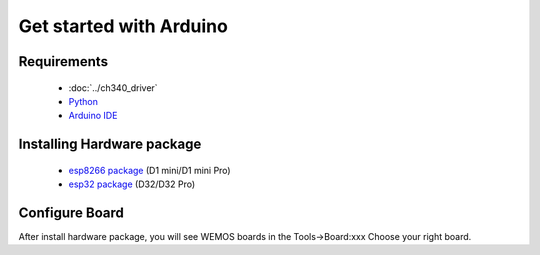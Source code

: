 Get started with Arduino
==========================

Requirements
---------------
  * :doc:`../ch340_driver`
  * `Python <https://www.python.org/downloads/>`_
  * `Arduino IDE <https://www.arduino.cc/>`_

Installing Hardware package
-----------------------------
  * `esp8266 package <https://github.com/esp8266/Arduino>`_ (D1 mini/D1 mini Pro)
  * `esp32 package <https://github.com/espressif/arduino-esp32>`_ (D32/D32 Pro)

Configure Board
-------------------
After install hardware package, you will see WEMOS boards in the Tools→Board:xxx Choose your right board.
